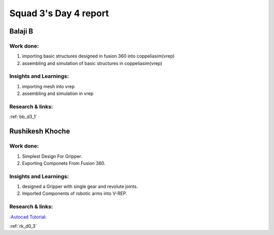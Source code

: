 **********************
Squad 3's Day 4 report
**********************

Balaji B
========

Work done:
----------
1. importing basic structures designed in fusion 360 into coppeliasim(vrep)
2. assembling and simulation of basic structures in coppeliasim(vrep)

Insights and Learnings:
-----------------------
1. importing mesh into vrep
2. assembling and simulation in vrep

Research & links:
-----------------
:ref:`bb_d3_1`


Rushikesh Khoche
================

Work done:
----------
1. Simplest Design For Gripper.
2. Exporting Componets From Fusion 360.


Insights and Learnings:
-----------------------
1. designed a Gripper with single gear and revolute joints.
2. Imported Components of robotic arms into V-REP.


Research & links:
-----------------
`:Autocad Tutorial: <https://www.autodesk.com/autodesk-university/class/Fusion-360-Quick-Tip-Jam-Session-2017>`_

:ref:`rk_d0_3`